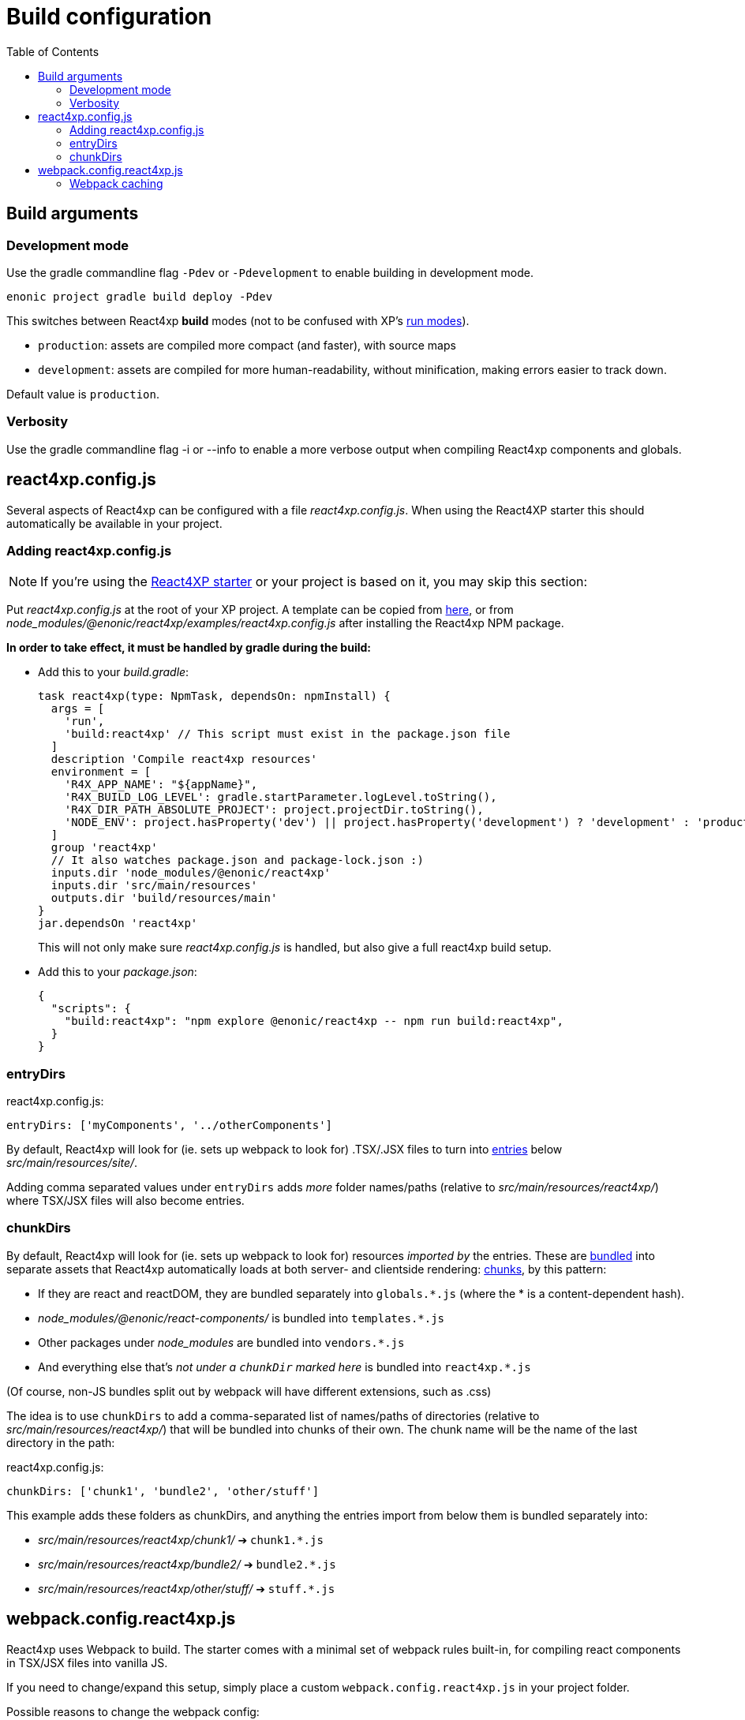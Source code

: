 = Build configuration
:toc: right



== Build arguments

[[NODE_ENV]]
=== Development mode

Use the gradle commandline flag `-Pdev` or `-Pdevelopment` to enable building in development mode.

[source,bash]
----
enonic project gradle build deploy -Pdev
----

This switches between React4xp *build* modes (not to be confused with XP's https://developer.enonic.com/docs/enonic-cli/stable/dev#start[run modes]).

- `production`: assets are compiled more compact (and faster), with source maps
- `development`: assets are compiled for more human-readability, without minification, making errors easier to track down.

Default value is `production`.

[[VERBOSE]]
=== Verbosity

Use the gradle commandline flag -i or --info to enable a more verbose output when compiling React4xp components and globals.


[[react4xp.config.js]]
== react4xp.config.js

Several aspects of React4xp can be configured with a file _react4xp.config.js_. When using the React4XP starter this should automatically be available in your project.


=== Adding react4xp.config.js

NOTE: If you're using the https://market.enonic.com/vendors/enonic/react4xp-starter[React4XP starter] or your project is based on it, you may skip this section:

Put _react4xp.config.js_ at the root of your XP project. A template can be copied from link:https://github.com/enonic/enonic-react4xp/blob/master/examples/react4xp.config.js[here], or from _node_modules/@enonic/react4xp/examples/react4xp.config.js_ after installing the React4xp NPM package.

*In order to take effect, it must be handled by gradle during the build:*

- Add this to your _build.gradle_:
+
[source,groovy]
----
task react4xp(type: NpmTask, dependsOn: npmInstall) {
  args = [
    'run',
    'build:react4xp' // This script must exist in the package.json file
  ]
  description 'Compile react4xp resources'
  environment = [
    'R4X_APP_NAME': "${appName}",
    'R4X_BUILD_LOG_LEVEL': gradle.startParameter.logLevel.toString(),
    'R4X_DIR_PATH_ABSOLUTE_PROJECT': project.projectDir.toString(),
    'NODE_ENV': project.hasProperty('dev') || project.hasProperty('development') ? 'development' : 'production'
  ]
  group 'react4xp'
  // It also watches package.json and package-lock.json :)
  inputs.dir 'node_modules/@enonic/react4xp'
  inputs.dir 'src/main/resources'
  outputs.dir 'build/resources/main'
}
jar.dependsOn 'react4xp'
----
+
This will not only make sure _react4xp.config.js_ is handled, but also give a full react4xp build setup.

- Add this to your _package.json_:
+
[source,json]
----
{
  "scripts": {
    "build:react4xp": "npm explore @enonic/react4xp -- npm run build:react4xp",
  }
}
----



[[entryDirs]]
=== entryDirs

.react4xp.config.js:
[source,js]
----
entryDirs: ['myComponents', '../otherComponents']
----

By default, React4xp will look for (ie. sets up webpack to look for) .TSX/.JSX files to turn into <<entries#, entries>> below _src/main/resources/site/_.

Adding comma separated values under `entryDirs` adds _more_ folder names/paths (relative to _src/main/resources/react4xp/_) where TSX/JSX files will also become entries.



[[chunkDirs]]
=== chunkDirs

By default, React4xp will look for (ie. sets up webpack to look for) resources _imported by_ the entries. These are link:https://webpack.js.org/concepts/[bundled] into separate assets that React4xp automatically loads at both server- and clientside rendering: <<chunks#, chunks>>, by this pattern:

- If they are react and reactDOM, they are bundled separately into `globals.*.js` (where the * is a content-dependent hash).
- _node_modules/@enonic/react-components/_ is bundled into `templates.*.js`
- Other packages under _node_modules_ are bundled into `vendors.*.js`
- And everything else that's _not under a `chunkDir` marked here_ is bundled into `react4xp.*.js`

(Of course, non-JS bundles split out by webpack will have different extensions, such as .css)

The idea is to use `chunkDirs` to add a comma-separated list of names/paths of directories (relative to _src/main/resources/react4xp/_) that will be bundled into chunks of their own. The chunk name will be the name of the last directory in the path:

.react4xp.config.js:
[source,js]
----
chunkDirs: ['chunk1', 'bundle2', 'other/stuff']
----

This example adds these folders as chunkDirs, and anything the entries import from below them is bundled separately into:

- _src/main/resources/react4xp/chunk1/_ ➔ `chunk1.*.js`
- _src/main/resources/react4xp/bundle2/_ ➔ `bundle2.*.js`
- _src/main/resources/react4xp/other/stuff/_ ➔ `stuff.*.js`


[[webpack.config.react4xp.js]]
== webpack.config.react4xp.js

React4xp uses Webpack to build. The starter comes with a minimal set of webpack rules built-in, for compiling react components in TSX/JSX files into vanilla JS.

If you need to change/expand this setup, simply place a custom `webpack.config.react4xp.js` in your project folder.

Possible reasons to change the webpack config:

- Most commonly, the built-in webpack setup is pretty minimal, only adding link:https://webpack.js.org/loaders/[loaders] for compiling react from TSX/JSX. It's likely you will need to add loaders of your own, maybe use additional plugins etc
- You may want to adjust other aspects of the compilation rules, or even replace the built-in rules entirely
- The assets that are built during the compilation are the same ones that are run on the server and in the browser. It's possible you may need adjustments here to account for corner cases - if the problem is missing feature support in the server, perhaps you can polyfill them.

[NOTE]
====
*Config file shape: syntax variation!*

Usually, _webpack.config.js_ files tend to have a certain shape, something like:

[source,javascript]
----
module.exports = function(env) {
    var config = {
        entry: (...)
        output: (...)
        resolve: (...)
        module: {
            rules: (...)
        }
    };

    return config;
};
// ...etc, etc
----

`webpack.config.react4xp.js` can follow the same shape, but the exported function can also take *a second `config` argument:*

[source,javascript]
----
module.exports = function(env, config) {
    // ...
};
----

The extra incoming `config` object contains the built-in rules from React4xp. This enables you to both manipulate those rules and/or add your own, or entirely replace them by returning a different object.
====

=== Webpack caching

To improve the speed of incremental builds, you may also enable webpack caching.

[source,javascript]
.webpack.config.react4xp.js
----
module.exports = function(env, config) {
		if (process.env.NODE_ENV === 'development') {
		config.cache = {
			type: 'filesystem'
		}
	}
  return config;
}
----

Read more https://webpack.js.org/configuration/cache/





